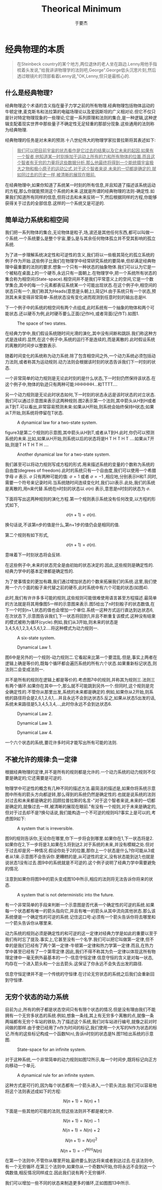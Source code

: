 #+LATEX_CLASS: ltxdockit
#+TITLE:Theorical Minimum
#+AUTHOR:于要杰
#+STARTUP:hidestars
#+OPTIONS: H:4 toc:2 ^:{}
#+EMAIL:yuyaojie1234@gmail.com
* 经典物理的本质
  #+BEGIN_QUOTE
  在Steinbeck country的某个地方,两位退休的老人坐在路边.Lenny用他手指梳着头发说,"给我讲讲物理学的法则吧,George".George低头沉思片刻,然后透过眼镜片的顶部看着Lenny说,"OK,Lenny,但只是最核心的.  
  #+END_QUOTE
** 什么是经典物理?

   经典物理这个术语的含义指在量子力学之前的所有物理.经典物理包括物体运动的牛顿定律,麦克斯韦和法拉第的电磁场理论以及爱因斯坦的广义相对论.但它不仅只是针对特定物理现象的一些理论;它是一系列原理和法则的集合,是一种逻辑,这种逻辑支配着现实世界中那些量子不确定性无足轻重的那部分现象.这些通用的法则称为经典物理.

   经典物理的任务是对未来的预测.十八世纪伟大的物理学家拉普拉斯将其表述如下:

   #+BEGIN_QUOTE
   _我们可以把目前宇宙的状态看作是它过去的结果以及它未来的起因.如果有一个智者,他知道某一时刻施加于运动上所有的力和所有物体的位置.而且这个智者有无穷的力量将这些数据分析.那么他最终将得到一个能统摄宇宙极大之物和极小原子的运动公式.对于这个智者来说,未来的一切都是确定的,就如同过去的历史一样,被清晰的展现在眼前._      
   #+END_QUOTE

   在经典物理中,如果你知道了系统某一时刻的所有信息,并且知道了描述该系统运动的方程,那么你就能预测这个系统的未来.这就是所谓的经典物理的法则-确定性.如果我们知道所有同样的信息,但将过去和未来反转一下,然后根据同样的方程,你能够获得关于过去的全部信息.这样的一个系统又是可逆的.
** 简单动力系统和相空间
   我们把一系列物体的集合,无论物体是粒子,场,波还是其他任何东西,都可以叫做一个系统.一个系统要么是整个宇宙,要么是与其余任何物体孤立并不受其影响的孤立系统.

   为了进一步理解系统决定性和可逆性的含义,我们将以一些极其简化的孤立系统的例子作为开始.这些例子比我们在物理学中经常研究系统的要简单,但却满足经典物理中最重要的法则的要求.想象一个只有一种状态的抽象物体.我们可以认为它是一个被粘在桌面上的一个硬币,永远只有一面朝上.在物理学中,把一个系统所有状态的集合称为相空间(State-space).相空间并不是我们平常意义上的空间,它是一个数学集合,其中的每一个元素都表征系统某一个可能出现状态.在这个例子中,相空间的状态只有一个,我们称其为Heads(意思是头朝上),简记H.由于系统只有一个状态,预测其未来变得非常简单-系统状态没有变化进而观测到任意时刻的输出总是H.

   下一个例子中的系统的相空间有两个点组成,此时系统有一个抽象的物体和两个可能状态.还以硬币为例,此时硬币要么正面(记作H),或者背面(记作T).如图1.
   
   #+CAPTION: The space of two states.
   [[./figure/figure1.png]]
   
   在经典力学中,我们假设系统随时间光滑的演化,其中没有间断和跳跃.我们称这种方式是连续的.显然,在这个例子中,系统的运行不是连续的,而是离散的.此时假设系统的离散的时间步以整数表示.

   随着时间变化的系统称为动力系统.除了包含相空间之外,一个动力系统必须包括动力法则,或者称其为运动规则.动力法则会根据该时刻的状态告诉我们下一时刻的状态.

   一个非常简单的动力规则是无论此时刻的是什么状态,下一时刻仍然保持该状态.在这个例子中,物体的轨迹只有两种可能:HHHHHH...和TTTT....

   另一个动力规则是无论此时状态如何,下一时刻的状态永远是该时状态的对立状态.我们可以通过示意图来表示这两种规则.图2表示第一个法则,其中箭头从H到H或者从T到T.可以看出,非常容易预测未来:如果从H开始,则系统会始终保持H状态;如果从T开始,则系统将停留在T状态.

   #+CAPTION: A dynamical law for a two-state system.
   [[./figure/figure2.png]]

   figure3是第二个规则的示意图,其中箭头从H到T,或者从T到H.此时,你仍可以预测系统的未来.比如,如果从H开始,则系统以后的状态将是H T H T H T ....如果从T开始,则是T H T H T H ....
   
   #+CAPTION: Another dynamical law for a two-state system.
   [[./figure/figure3.png]]
   
   我们甚至可以将动力规则写成方程的形式.用来描述系统的变量的个数称为系统的自由度(degrees of freedom).此时的系统只有一个自由度,我们可以使用一个希腊字母 $\sigma$ 表示. $\sigma$ 只有两种可能的值: $\sigma = 1$  或者 $\sigma = -1$ ,相应地,分别表示H和T.同时,需要一个符号来记录时间.当系统随时间连续变化时,我们以t表示.此处,我们的系统是离散的,用n来代替.系统在n时刻的状态以 $\sigma(n)$ 表示,意思是n时刻的状态为 $\sigma$.

   下面将写出这两种规则的演化方程.第一个规则表示系统没有任何改变,以方程的形式如下,

   $$\sigma(n+1) = \sigma(n).$$
   
   换句话说,不该第n步的值是什么,第n+1步的值仍会是相同的值.

   第二个规则有如下形式,

   $$\sigma(n+1)=\sigma(n).$$

   意味着下一时刻状态将会反转.

   在这些例子中,未来的状态完全是由初始的状态决定的.因此,这些规则是确定性的.经典力学中的基本定律都是确定性的.

   为了使事情变的更加有趣,我们通过增加状态的个数来拓展我们的系统.这里,我们使用一个六个面的骰子来代替之前的硬币,此时系统中有六个可能的状态(如图4).

   此时,我们有许许多多可能的规则,这些规则可能很难使用语言甚至方程描述.最简单的方法就是将其用像图5一样的示意图来表示.图5给出了n时刻骰子的状态数值,在下一个时刻n+1,状态的值也会增加一个单位.系统一这种方式运行直达到达状态6,在次状态下,示意图告诉我们,下一状态将回到1,并且不断重复该模式.这种没有结束的模式被称为循环(cycle).例如,我们从3开始,则未来的状态是3,4,5,6,1,2,3,4,5,6,1,2....将这种模式为动力规则一.

   #+CAPTION: A six-state system.
   [[./figure/figure4.png]]

   #+CAPTION: Dynamical Law 1.
   [[./figure/figure5.png]]


   图6中是另外的一个规则-动力规则二.它看起来比第一个要混乱.但是,事实上两者在逻辑上确是等价的,既每个循环都会遍历系统的所有六个状态.如果重新标记状态,则法则二会变成法则一.

   并不是所有的规则在逻辑上都是等价的.考虑图7中的规则,并称其为规则三.法则三有两个循环.如果你在其中一个,那么就不可能跳到另外一个.但同时,这个规则是完全确定性的.不管你从那里出发,系统的未来都是确定的.例如,如果你从2开始,则系统的路径将会是2,6,1,2,6,1,...并且永远不会到达状态5.反之,如果从状态5出发的话,系统未来路径是5,3,4,5,3,4,...,此时你永远不会到达状态6.

   #+CAPTION: Dynamical Law 2.
   [[./figure/figure6.png]]

   #+CAPTION: Dynamical Law 3.
   [[./figure/figure7.png]]


   #+CAPTION: Dynamical Law 4.
   [[./figure/figure8.png]]   

   一个六个状态的系统,要花许多时间才能写出所有可能的法则.

** 不被允许的规律:负一定律
   根据经典物理的定律,并不是所有的规则都是允许的.一个动力系统的动力规则不仅要是确定的;它还需要是可逆的.

   物理学中可逆性的概念有几种不同的描述方法.最简洁的描述是,如果你将系统示意图中所有的箭头方向都逆转,那么得到的系统仍然是确定性的.也就是说系统的法则对过去和未来都是确定的.回顾拉普拉斯的名言-"对于这个智者来说,未来的一切都是确定的,就像过去一样,被清晰的展现在眼前."有没有一个规则,对于未来是确定的,但对于过去却不是?换句话说,我们能构造一个不可逆的规则吗?事实上是可以的,考虑图9如下:

   #+CAPTION: A system that is irreversible.
   [[./figure/figure9.png]]

   图9的规则告诉你,无论你在哪里,你下一步将会到哪里.如果你在1,下一状态将是2.如果你在2,下一步将是3,如果在3,将到达2.对于系统的未来,并没有模糊之处.但对于过去却是另一种情况.假设你处于2的位置,那你上一个状态是什么?你可能从3或者从1来.示意图不会告诉你.更糟糕的是,从可逆性的定义,没有状态能到达1;也就是说状态1没有过去.图9中的系统就是不可逆的.这个例子说明了经典力学中需要避免的情况.

   注意到如果你将图9中的箭头变成图10中所示,相应的法则将无法告诉你将来的状态.

   #+CAPTION: A system that is not deterministic into the future.
   [[./figure/figure10.png]]

   有一个非常简单的手段来判断一个示意图是否代表一个确定性的可逆的系统.如果每一个状态都有唯一的箭头指向它,并且有唯一的箭头从其中流向其他状态.那么该系统便是一个确定性的可逆的系统.记住这口号:必须有一个箭头告诉你将去哪里和一个箭头告诉你从哪里来.

   动力系统的规则必须是确定性的和可逆的这一定律对经典力学是如此的重要以至于我们有时忘了提及.事实上,它甚至没有一个名字.我们可以把它叫做第一定律,但不幸的是我们已经有了两个第一定律-牛顿第一定律和热力学第一定律.而且,在热力学中甚至已经有了一个第零定律.因此,我们不得不称其为负一定律以体现这所有物理定律中一毫无例外最基本的一个-信息守恒定律.信息守恒的含义是对每一状态,均存在一个进入箭头和一个出去箭头.这保证了你永远不会失去出发的路径.

   信息守恒定律并不是一个传统的守恒律.在讨论无穷状态的系统之后我们会重新回到守恒律.
** 无穷个状态的动力系统

   目前为止,所有的例子都是状态空间只有有限个状态的情况.但是没有理由我们不能拥有一个无穷多状态的系统.例如,想象一条线,其上有无穷多个离散的点,就像一条两端都有无穷个车站的铁轨.为了描述这个系统,我们对车站进行编号,就像之前对时间做的那样.由于使已经用了n作为时间的标记,我们使用一个大写的N作为状态的标记.所有的这些标记构成一个函数N(n),告诉n时刻的状态是N.图11给出系统的示意图.

   #+CAPTION: State-space for an infinite system.
   [[./figure/figure11.png]]

   对于这种系统,一个非常简单的动力规则如图12所示,每一个时间步,既将标记向正方向移动一个单元.

   #+CAPTION: A dynamical rule for an infinite system.
   [[./figure/figure12.png]]

   这种方式是可行的,因为每个状态都有一个箭头进入,一个箭头流出.我们可以容易地将这个法则表述成如下的方程:

   $$N(n+1) = N(n) + 1$$

   下面是一些其他的可能的法则,但这些法则并不都是被允许.

   $$N(n+1)=N(n)-1$$

   $$N(n+1)=N(n)+2$$

   $$N(n+1)=N(n)^{2}$$

   $$N(n+1)=-1^{N(n)}N(n)$$

   在第一个法则中,不管你从哪里开始,最终要么到达将来或者到达过去.在该法则中,有一个无穷循环.在第三个法则中,如果你从一个奇数N开始,你将永远不会到达一个偶数值,相反情况同样成立.因此我们说有两个无穷循环.

   我们可以增加一些不同的状态来制造更多的循环,正如图图13中所示.

   #+CAPTION: Breaking an infinite configuration space into finite and infinite cycles.
   [[./figure/figure13.png]]

   如果,从一个数开始,将沿着第一条线推进.如图12中一样.另一种情况是,如果从A或B开始,将从他们中循环.这样,我们就创造出了一个有限循环和无限循环的例子.

** 循环和守恒律

   当相空间被分成不同的循环的时候,系统仍然保持循环开始.每个循环都有其动力规则,但他们都是同一个状态空间的部分,因为它们描述的是同一状态空间.考虑如下有三个循环的系统.每个状态1和状态2都属与它各自的循环,同时状态3和状态4属与第三个(如图14).

   #+CAPTION: Separating the state-space into cycles.
   [[./figure/figure14.png]]

   当一个动力规则将系统分成几个独立的循环的时候,我们把这个循环的模式称为守恒律.它告诉我们有些事一直保持不变.为了量化这些守恒律,我们给每一个循环以一个数值Q.如图15所示,三个循环分别标记为Q=+1,Q=-1,以及Q=0.并且不管Q的值是什么,它始终保持不变,也就是Q是守恒的.

   #+CAPTION: Labeling the cycles with specific values of a conserved quantity.
   [[./figure/figure15.png]]

   在以后的章节中,我们将考虑相空间和时间都是连续的例子.所有我们在简单离散系统中讨论的都有其中复杂系统中对应的部分,这些将在以后的章节讨论.
** 精度的极限

   拉普拉斯对于世界的可预测性过于乐观,即使是对经典物理.他肯定会同意对未来的预测需要对统治现实世界的动力学定律有完整的了解,同时也需要无穷的计算能力,他称这种能力为"为分析提供大量数据的无穷智能".但是,他仍然低估了另外一个重要的部分-能够获得足够精度的初始条件的能力.想象一个有一百万面的骰子,给每个面都涂上足够接近但却有微小差异的单精度整数.如果一个人已知道骰子的运动规律,并且确定了骰子初始时刻的数字,那他就能够预测未来时刻骰子的状态.但是如果拉普拉斯的"无穷智能"遇到了一点视觉模糊,以至于不能辨别骰子不同面的细微区别,那么他的预测能力将会受到限制.

   在现实世界中,情况可能更加糟糕-相空间状态的个数不仅是无穷的,而且是连续的.换句话说,它是由实数集合来标记其状态的.实数是如此的稠密,以至于任何两个实数之间都能找到无穷多个的实数.在实际实验中,我们把将数字从它周围数字中分辨出来的能力叫做"分辨力",并且任何实际观测者的分辨力都是有限的.理论上,我们无法获得无穷精度的初始条件.在大部分情况下,初始条件的极微小差异最终会导致输出结果的巨大差别.这种现象被称为混沌(Chaos).如果一个系统是混沌的(事实上大部分系统都是),那就意味着无论我们的分辨力有多强,该系统能够被预测的时间都是有限的.完全的预测能力是无法获得的,仅仅是因为我们的分辨力是有限的.
   




   